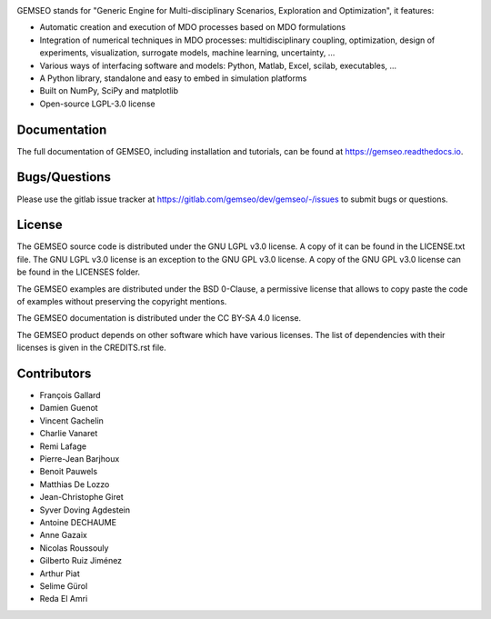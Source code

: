 ..
    Copyright 2021 IRT Saint Exupéry, https://www.irt-saintexupery.com

    This work is licensed under the Creative Commons Attribution-ShareAlike 4.0
    International License. To view a copy of this license, visit
    http://creativecommons.org/licenses/by-sa/4.0/ or send a letter to Creative
    Commons, PO Box 1866, Mountain View, CA 94042, USA.

.. image:: https://img.shields.io/pypi/l/gemseo
   :target: https://www.gnu.org/licenses/lgpl-3.0.en.html
   :alt: PyPI - License
.. image:: https://img.shields.io/pypi/pyversions/gemseo
   :alt: PyPI - Python Version
.. image:: https://img.shields.io/pypi/v/gemseo
   :target: https://pypi.org/project/gemseo/
   :alt: PyPI
.. image:: https://img.shields.io/conda/vn/conda-forge/gemseo
   :target: https://anaconda.org/conda-forge/gemseo
   :alt: Conda (channel only)
.. image:: https://img.shields.io/badge/code%20style-black-000000
   :target: https://black.readthedocs.io
   :alt: Code Style
.. image:: https://img.shields.io/codecov/c/gitlab/AntoineD/gemseo/develop
   :target: https://app.codecov.io/gl/gemseo:dev/gemseo/branch/develop
   :alt: Codecov branch
.. image:: https://img.shields.io/badge/DOI-10.2514%2F6.2018--0657-blue
   :target: https://arc.aiaa.org/doi/10.2514/6.2018-0657
   :alt: Paper

GEMSEO stands for
"Generic Engine for Multi-disciplinary Scenarios, Exploration and Optimization",
it features:

- Automatic creation and execution of MDO processes based on MDO formulations
- Integration of numerical techniques in MDO processes: multidisciplinary
  coupling, optimization, design of experiments, visualization, surrogate
  models, machine learning, uncertainty, ...
- Various ways of interfacing software and models: Python, Matlab, Excel,
  scilab, executables, ...
- A Python library, standalone and easy to embed in simulation platforms
- Built on NumPy, SciPy and matplotlib
- Open-source LGPL-3.0 license

Documentation
-------------

The full documentation of GEMSEO, including installation and tutorials,
can be found at https://gemseo.readthedocs.io.

Bugs/Questions
--------------

Please use the gitlab issue tracker at
https://gitlab.com/gemseo/dev/gemseo/-/issues
to submit bugs or questions.

License
-------

The GEMSEO source code is distributed under the GNU LGPL v3.0 license.
A copy of it can be found in the LICENSE.txt file.
The GNU LGPL v3.0 license is an exception to the GNU GPL v3.0 license.
A copy of the GNU GPL v3.0 license can be found in the LICENSES folder.

The GEMSEO examples are distributed under the BSD 0-Clause, a permissive
license that allows to copy paste the code of examples without preserving the
copyright mentions.

The GEMSEO documentation is distributed under the CC BY-SA 4.0 license.

The GEMSEO product depends on other software which have various licenses.
The list of dependencies with their licenses is given in the CREDITS.rst file.

Contributors
------------

- François Gallard
- Damien Guenot
- Vincent Gachelin
- Charlie Vanaret
- Remi Lafage
- Pierre-Jean Barjhoux
- Benoit Pauwels
- Matthias De Lozzo
- Jean-Christophe Giret
- Syver Doving Agdestein
- Antoine DECHAUME
- Anne Gazaix
- Nicolas Roussouly
- Gilberto Ruiz Jiménez
- Arthur Piat
- Selime Gürol
- Reda El Amri
